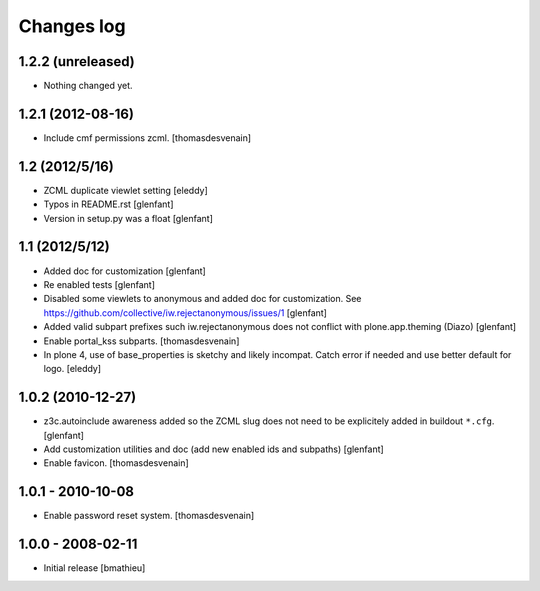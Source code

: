 Changes log
===========

1.2.2 (unreleased)
------------------

- Nothing changed yet.


1.2.1 (2012-08-16)
------------------

- Include cmf permissions zcml.
  [thomasdesvenain]


1.2 (2012/5/16)
---------------

- ZCML duplicate viewlet setting
  [eleddy]

- Typos in README.rst
  [glenfant]

- Version in setup.py was a float
  [glenfant]


1.1 (2012/5/12)
---------------

- Added doc for customization
  [glenfant]

- Re enabled tests
  [glenfant]

- Disabled some viewlets to anonymous and added doc for customization.
  See https://github.com/collective/iw.rejectanonymous/issues/1
  [glenfant]

- Added valid subpart prefixes such iw.rejectanonymous does not conflict with
  plone.app.theming (Diazo)
  [glenfant]

- Enable portal_kss subparts.
  [thomasdesvenain]

- In plone 4, use of base_properties is sketchy and likely incompat.
  Catch error if needed and use better default for logo.
  [eleddy]


1.0.2 (2010-12-27)
------------------

- z3c.autoinclude awareness added so the ZCML slug does not need to be
  explicitely added in buildout ``*.cfg``.
  [glenfant]

- Add customization utilities and doc (add new enabled ids and subpaths)
  [glenfant]

- Enable favicon.
  [thomasdesvenain]


1.0.1 - 2010-10-08
------------------

- Enable password reset system.
  [thomasdesvenain]


1.0.0 - 2008-02-11
------------------

- Initial release
  [bmathieu]
